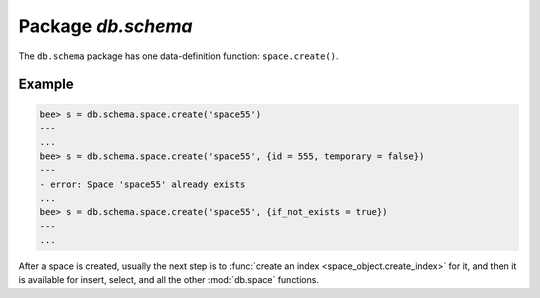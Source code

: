 -------------------------------------------------------------------------------
                             Package `db.schema`
-------------------------------------------------------------------------------

.. module:: db.schema

The ``db.schema`` package has one data-definition function: ``space.create()``.

.. function:: space.create(space-name [, {options} ])

    Create a space.

    :param string space-name: name of space, which should not be a number and should not contain special characters
    :param table options:

    :return: space object
    :rtype: userdata

    .. container:: table

        **Options for db.schema.space.create**

        +---------------+--------------------+---------+---------------------+
        | Name          | Effect             | Type    | Default             |
        +===============+====================+=========+=====================+
        | temporary     | space is temporary | boolean | false               |
        +---------------+--------------------+---------+---------------------+
        | id            | unique identifier  | number  | last space's id, +1 |
        +---------------+--------------------+---------+---------------------+
        | field_count   | fixed field count  | number  | 0 i.e. not fixed    |
        +---------------+--------------------+---------+---------------------+
        | if_not_exists | no error if        | boolean | false               |
        |               | duplicate name     |         |                     |
        +---------------+--------------------+---------+---------------------+
        | engine        | storage package    | string  | 'memtx'             |
        +---------------+--------------------+---------+---------------------+
        | user          | user name          | string  | current user's name |
        +---------------+--------------------+---------+---------------------+

=================================================
                    Example
=================================================

.. code-block:: lua

    bee> s = db.schema.space.create('space55')
    ---
    ...
    bee> s = db.schema.space.create('space55', {id = 555, temporary = false})
    ---
    - error: Space 'space55' already exists
    ...
    bee> s = db.schema.space.create('space55', {if_not_exists = true})
    ---
    ...

After a space is created, usually the next step is to
:func:`create an index <space_object.create_index>` for it,
and then it is available for insert, select, and all the other :mod:`db.space`
functions.
